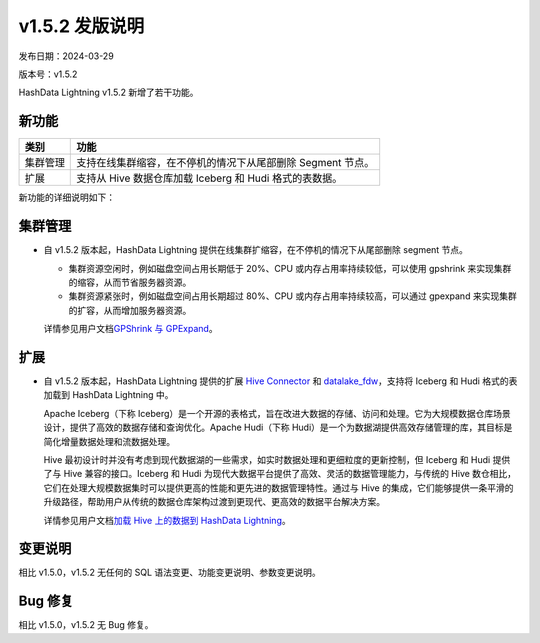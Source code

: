 v1.5.2 发版说明
===============

发布日期：2024-03-29

版本号：v1.5.2

HashData Lightning v1.5.2 新增了若干功能。

新功能
------

+----------+-------------------------------------------------------------+
| 类别     | 功能                                                        |
+==========+=============================================================+
| 集群管理 | 支持在线集群缩容，在不停机的情况下从尾部删除 Segment 节点。 |
+----------+-------------------------------------------------------------+
| 扩展     | 支持从 Hive 数据仓库加载 Iceberg 和 Hudi 格式的表数据。     |
+----------+-------------------------------------------------------------+

新功能的详细说明如下：

集群管理
--------

-  自 v1.5.2 版本起，HashData Lightning
   提供在线集群扩缩容，在不停机的情况下从尾部删除 segment 节点。

   -  集群资源空闲时，例如磁盘空间占用长期低于 20%、CPU 或内存占用率持续较低，可以使用 gpshrink 来实现集群的缩容，从而节省服务器资源。
   -  集群资源紧张时，例如磁盘空间占用长期超过 80%、CPU 或内存占用率持续较高，可以通过 gpexpand 来实现集群的扩容，从而增加服务器资源。

   详情参见用户文档\ `GPShrink 与
   GPExpand <https://hashdata.feishu.cn/docx/FWOwdFJ1to8ifVxWv88cDCZDn5g>`__\ 。

扩展
----

-  自 v1.5.2 版本起，HashData Lightning 提供的扩展 `Hive Connector <https://hashdata.feishu.cn/docx/MpDOdU15BoNoUdxVpE3cfyDmnwc>`__ 和
   `datalake_fdw <https://hashdata.feishu.cn/docx/Scv7dnbXVokCh9xOliJcJPnmnpb>`__\ ，支持将 Iceberg 和 Hudi 格式的表加载到 HashData Lightning 中。

   Apache Iceberg（下称 Iceberg）是一个开源的表格式，旨在改进大数据的存储、访问和处理。它为大规模数据仓库场景设计，提供了高效的数据存储和查询优化。Apache Hudi（下称 Hudi）是一个为数据湖提供高效存储管理的库，其目标是简化增量数据处理和流数据处理。

   Hive 最初设计时并没有考虑到现代数据湖的一些需求，如实时数据处理和更细粒度的更新控制，但 Iceberg 和 Hudi 提供了与 Hive 兼容的接口。Iceberg 和 Hudi 为现代大数据平台提供了高效、灵活的数据管理能力，与传统的 Hive 数仓相比，它们在处理大规模数据集时可以提供更高的性能和更先进的数据管理特性。通过与 Hive 的集成，它们能够提供一条平滑的升级路径，帮助用户从传统的数据仓库架构过渡到更现代、更高效的数据平台解决方案。

   详情参见用户文档\ `加载 Hive 上的数据到 HashData Lightning <https://hashdata.feishu.cn/docx/MpDOdU15BoNoUdxVpE3cfyDmnwc#ZY1Gdelhco75c5xFHbVcWmranBe>`__\ 。

变更说明
--------

相比 v1.5.0，v1.5.2 无任何的 SQL 语法变更、功能变更说明、参数变更说明。

Bug 修复
--------

相比 v1.5.0，v1.5.2 无 Bug 修复。
